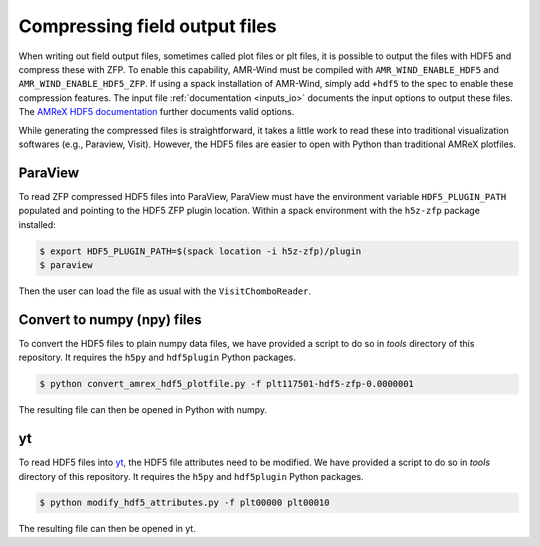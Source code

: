 .. _compression:

Compressing field output files
==============================

When writing out field output files, sometimes called plot files or plt files, it is possible to output the files with HDF5 and compress these with ZFP. To enable this capability, AMR-Wind must be compiled with ``AMR_WIND_ENABLE_HDF5`` and ``AMR_WIND_ENABLE_HDF5_ZFP``. If using a spack installation of AMR-Wind, simply add ``+hdf5`` to the spec to enable these compression features. The input file :ref:`documentation <inputs_io>` documents the input options to output these files. The `AMReX HDF5 documentation <https://amrex-codes.github.io/amrex/docs_html/IO.html#hdf5-plotfile-compression>`_ further documents valid options.

While generating the compressed files is straightforward, it takes a little work to read these into traditional visualization softwares (e.g., Paraview, Visit). However, the HDF5 files are easier to open with Python than traditional AMReX plotfiles.

ParaView
--------

To read ZFP compressed HDF5 files into ParaView, ParaView must have the environment variable ``HDF5_PLUGIN_PATH`` populated and pointing to the HDF5 ZFP plugin location. Within a spack environment with the ``h5z-zfp`` package installed:

.. code-block:: console

    $ export HDF5_PLUGIN_PATH=$(spack location -i h5z-zfp)/plugin
    $ paraview

Then the user can load the file as usual with the ``VisitChomboReader``.

Convert to numpy (npy) files
----------------------------

To convert the HDF5 files to plain numpy data files, we have provided a script to do so in `tools` directory of this repository. It requires the ``h5py`` and ``hdf5plugin`` Python packages.

.. code-block:: console

    $ python convert_amrex_hdf5_plotfile.py -f plt117501-hdf5-zfp-0.0000001

The resulting file can then be opened in Python with numpy.

yt
--

To read HDF5 files into `yt <https://yt-project.org>`_, the HDF5 file attributes need to be modified. We have provided a script to do so in `tools` directory of this repository. It requires the ``h5py`` and ``hdf5plugin`` Python packages.

.. code-block:: console

    $ python modify_hdf5_attributes.py -f plt00000 plt00010

The resulting file can then be opened in yt.
